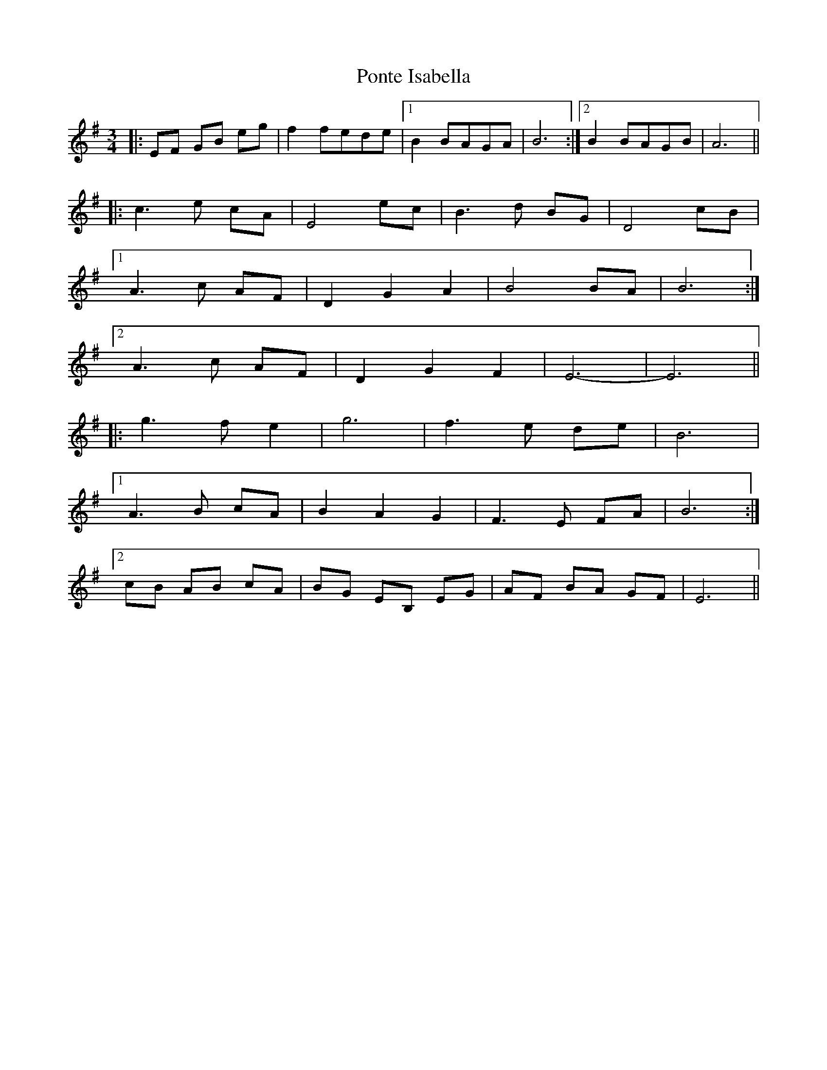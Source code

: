 X: 32776
T: Ponte Isabella
R: waltz
M: 3/4
K: Eminor
|:EF GB eg|f2 fede|1 B2 BAGA|B6:|2 B2 BAGB|A6||
|:c3e cA|E4 ec|B3d BG|D4 cB|
[1 A3c AF|D2 G2 A2|B4 BA|B6:|
[2 A3c AF|D2 G2 F2|E6-|E6||
|:g3f e2|g6|f3e de|B6|
[1 A3B cA|B2 A2 G2|F3E FA|B6:|
[2 cB AB cA|BG EB, EG|AF BA GF|E6||

